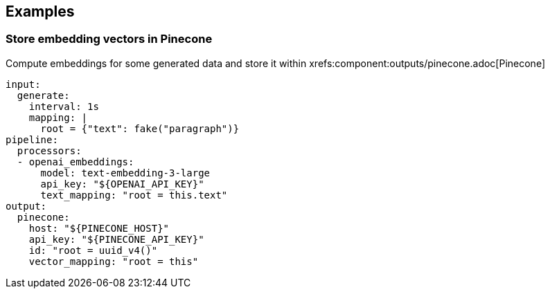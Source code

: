 // This content is autogenerated. Do not edit manually.

== Examples

=== Store embedding vectors in Pinecone

Compute embeddings for some generated data and store it within xrefs:component:outputs/pinecone.adoc[Pinecone]

[source,yaml]
----
input:
  generate:
    interval: 1s
    mapping: |
      root = {"text": fake("paragraph")}
pipeline:
  processors:
  - openai_embeddings:
      model: text-embedding-3-large
      api_key: "${OPENAI_API_KEY}"
      text_mapping: "root = this.text"
output:
  pinecone:
    host: "${PINECONE_HOST}"
    api_key: "${PINECONE_API_KEY}"
    id: "root = uuid_v4()"
    vector_mapping: "root = this"
----


